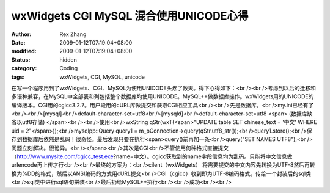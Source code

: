
wxWidgets CGI MySQL 混合使用UNICODE心得
##################################################################


:author: Rex Zhang
:date: 2009-01-12T07:19:04+08:00
:modified: 2009-01-12T07:19:04+08:00
:status: hidden
:category: Coding
:tags: wxWidgets, CGI, MySQL, unicode


在写一个程序用到了wxWidgets、CGI、MySQL为使用UNICODE头疼了数天。得下心得如下：<br /><br />考虑到以后的迁移和多语种兼容，在MySQL中全部表和列包括整个数据库均使用UNICODE。MySQL++做数据库操作。wxWidgets用的UNICODE的编译版本。CGI用的cgicc3.2.7。用户段用的cURL库做提交和获取CGI相应工具<br /><br />先是数据库。<br />my.ini已经有了<br /><br />[mysql]<br />default-character-set=utf8<br />[mysqld]<br />default-character-set=utf8 <span> (数据库缺省以utf8存储)
</span><br /><br />使用<br />wxString qStr(wxT(<span>"UPDATE table SET chinese_text = '中文' WHERE uid = 2"</span>));<br />mysqlpp::Query query1 = m_pConnection->query(qStr.utf8_str());<br />query1.store();<br />保存到数据库后依然是乱码！很奇怪。最后发现只要在执行<span>query()前再加一条<br />query("SET NAMES UTF8");<br />问题立刻解决。很诡异。<br /></span><br />其次是CGI<br />不管使用何种格式直接提交（http://www.mysite.com/cgicc_test.exe?name=中文）。cgicc获取到的name字段信息均为乱码。只能将中文信息做urlencode再上传才行<br /><br />最终的方案为：<br />cilent（wxWidgets） 将需要提交的中文内容先转换为UTF-8然后再转换为%DD的格式，然后以ANSI编码的方式用cURL提交<br />CGI（cgicc）收到即为UTF-8编码格式。传给一个封装后的sql类<br />sql类中进行sql语句拼装<br />最后扔给MySQL++执行<br /><br />成功<br /><br />
